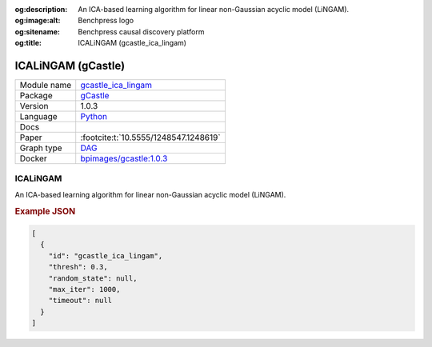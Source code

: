 


:og:description: An ICA-based learning algorithm for linear non-Gaussian acyclic model (LiNGAM).
:og:image:alt: Benchpress logo
:og:sitename: Benchpress causal discovery platform
:og:title: ICALiNGAM (gcastle_ica_lingam)
 
.. meta::
    :title: ICALiNGAM 
    :description: An ICA-based learning algorithm for linear non-Gaussian acyclic model (LiNGAM).


.. _gcastle_ica_lingam: 

ICALiNGAM (gCastle) 
********************



.. list-table:: 

   * - Module name
     - `gcastle_ica_lingam <https://github.com/felixleopoldo/benchpress/tree/master/workflow/rules/structure_learning_algorithms/gcastle_ica_lingam>`__
   * - Package
     - `gCastle <https://github.com/huawei-noah/trustworthyAI/tree/master/gcastle>`__
   * - Version
     - 1.0.3
   * - Language
     - `Python <https://www.python.org/>`__
   * - Docs
     - 
   * - Paper
     - :footcite:t:`10.5555/1248547.1248619`
   * - Graph type
     - `DAG <https://en.wikipedia.org/wiki/Directed_acyclic_graph>`__
   * - Docker 
     - `bpimages/gcastle:1.0.3 <https://hub.docker.com/r/bpimages/gcastle/tags>`__




ICALiNGAM 
-------------


An ICA-based learning algorithm for linear non-Gaussian acyclic model (LiNGAM).



.. rubric:: Example JSON


.. code-block:: json


    [
      {
        "id": "gcastle_ica_lingam",
        "thresh": 0.3,
        "random_state": null,
        "max_iter": 1000,
        "timeout": null
      }
    ]

.. footbibliography::

